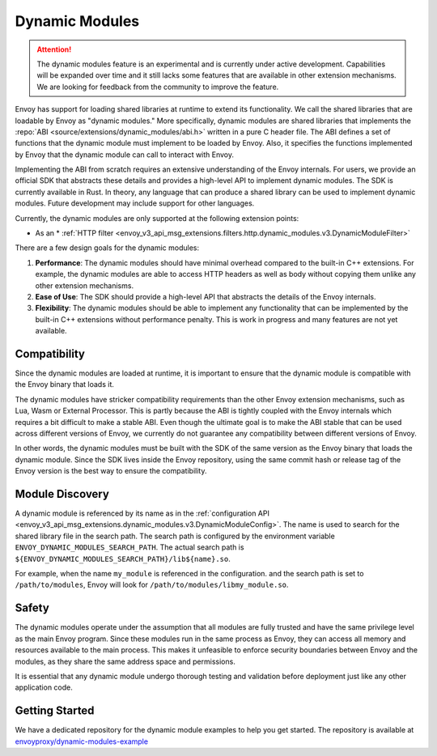 .. _arch_overview_dynamic_modules:

Dynamic Modules
===============

.. attention::

   The dynamic modules feature is an experimental and is currently under active development.
   Capabilities will be expanded over time and it still lacks some features that are available in other extension mechanisms.
   We are looking for feedback from the community to improve the feature.

Envoy has support for loading shared libraries at runtime to extend its functionality. We call the shared libraries that
are loadable by Envoy as "dynamic modules." More specifically, dynamic modules are shared libraries that implements the
:repo:`ABI <source/extensions/dynamic_modules/abi.h>` written in a pure C header file. The ABI defines a set of functions
that the dynamic module must implement to be loaded by Envoy. Also, it specifies the functions implemented by Envoy
that the dynamic module can call to interact with Envoy.

Implementing the ABI from scratch requires an extensive understanding of the Envoy internals. For users, we provide an
official SDK that abstracts these details and provides a high-level API to implement dynamic modules. The SDK is currently
available in Rust. In theory, any language that can produce a shared library can be used to implement dynamic modules.
Future development may include support for other languages.

Currently, the dynamic modules are only supported at the following extension points:

* As an * :ref:`HTTP filter  <envoy_v3_api_msg_extensions.filters.http.dynamic_modules.v3.DynamicModuleFilter>`


There are a few design goals for the dynamic modules:

1. **Performance**: The dynamic modules should have minimal overhead compared to the built-in C++ extensions. For example, the dynamic modules are able to access HTTP headers as well as body without copying them unlike any other extension mechanisms.
2. **Ease of Use**: The SDK should provide a high-level API that abstracts the details of the Envoy internals.
3. **Flexibility**: The dynamic modules should be able to implement any functionality that can be implemented by the built-in C++ extensions without performance penalty. This is work in progress and many features are not yet available.

Compatibility
--------------------------

Since the dynamic modules are loaded at runtime, it is important to ensure that the dynamic module is compatible with the
Envoy binary that loads it.

The dynamic modules have stricker compatibility requirements than the other Envoy extension mechanisms, such as Lua, Wasm or External Processor.
This is partly because the ABI is tightly coupled with the Envoy internals which requires a bit difficult to make a stable ABI. Even though
the ultimate goal is to make the ABI stable that can be used across different versions of Envoy, we currently do not guarantee any compatibility
between different versions of Envoy.

In other words, the dynamic modules must be built with the SDK of the same version as the Envoy binary that loads the dynamic module.
Since the SDK lives inside the Envoy repository, using the same commit hash or release tag of the Envoy version is the best way to ensure
the compatibility.


Module Discovery
--------------------------

A dynamic module is referenced by its name as in the :ref:`configuration API  <envoy_v3_api_msg_extensions.dynamic_modules.v3.DynamicModuleConfig>`.
The name is used to search for the shared library file in the search path. The search path is configured by the environment variable
``ENVOY_DYNAMIC_MODULES_SEARCH_PATH``. The actual search path is ``${ENVOY_DYNAMIC_MODULES_SEARCH_PATH}/lib${name}.so``.

For example, when the name ``my_module`` is referenced in the configuration. and the search path is set to ``/path/to/modules``, Envoy will look for
``/path/to/modules/libmy_module.so``.

Safety
--------------------------
The dynamic modules operate under the assumption that all modules are fully trusted and have the same privilege level as the main Envoy program.
Since these modules run in the same process as Envoy, they can access all memory and resources available to the main process.
This makes it unfeasible to enforce security boundaries between Envoy and the modules, as they share the same address space and permissions.

It is essential that any dynamic module undergo thorough testing and validation before deployment just like any other application code.


Getting Started
--------------------------

We have a dedicated repository for the dynamic module examples to help you get started.
The repository is available at `envoyproxy/dynamic-modules-example <https://github.com/envoyproxy/envoyproxy/dynamic-modules-example>`_
